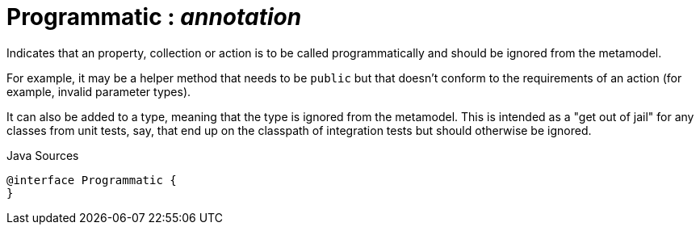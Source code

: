 = Programmatic : _annotation_
:Notice: Licensed to the Apache Software Foundation (ASF) under one or more contributor license agreements. See the NOTICE file distributed with this work for additional information regarding copyright ownership. The ASF licenses this file to you under the Apache License, Version 2.0 (the "License"); you may not use this file except in compliance with the License. You may obtain a copy of the License at. http://www.apache.org/licenses/LICENSE-2.0 . Unless required by applicable law or agreed to in writing, software distributed under the License is distributed on an "AS IS" BASIS, WITHOUT WARRANTIES OR  CONDITIONS OF ANY KIND, either express or implied. See the License for the specific language governing permissions and limitations under the License.

Indicates that an property, collection or action is to be called programmatically and should be ignored from the metamodel.

For example, it may be a helper method that needs to be `public` but that doesn't conform to the requirements of an action (for example, invalid parameter types).

It can also be added to a type, meaning that the type is ignored from the metamodel. This is intended as a "get out of jail" for any classes from unit tests, say, that end up on the classpath of integration tests but should otherwise be ignored.

.Java Sources
[source,java]
----
@interface Programmatic {
}
----

